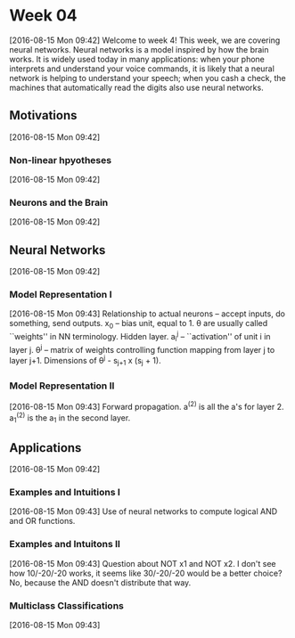 * Week 04
[2016-08-15 Mon 09:42]
Welcome to week 4! This week, we are covering neural networks. Neural networks is a model inspired by how the brain works. It is widely used today in many applications: when your phone interprets and understand your voice commands, it is likely that a neural network is helping to understand your speech; when you cash a check, the machines that automatically read the digits also use neural networks.
** Motivations
[2016-08-15 Mon 09:42]
*** Non-linear hpyotheses
[2016-08-15 Mon 09:42]
*** Neurons and the Brain
[2016-08-15 Mon 09:42]
** Neural Networks
[2016-08-15 Mon 09:42]
*** Model Representation I
[2016-08-15 Mon 09:43]
Relationship to actual neurons -- accept inputs, do something, send outputs. x_{0} -- bias unit, equal to 1. \theta are usually called ``weights'' in NN terminology. Hidden layer. a_{i}^{j} -- ``activation'' of unit i in layer j. \theta^{j} -- matrix of weights controlling function mapping from layer j to layer j+1. Dimensions of \theta^{j} - s_{j+1} x (s_{j} + 1). 
*** Model Representation II
[2016-08-15 Mon 09:43]
Forward propagation. a^{(2)} is all the a's for layer 2. a_{1}^{(2)} is the a_{1} in the second layer.
** Applications
[2016-08-15 Mon 09:42]
*** Examples and Intuitions I
[2016-08-15 Mon 09:43]
Use of neural networks to compute logical AND and OR functions.
*** Examples and Intuitons II
[2016-08-15 Mon 09:43]
Question about NOT x1 and NOT x2. I don't see how 10/-20/-20 works, it seems like 30/-20/-20 would be a better choice? No, because the AND doesn't distribute that way.
*** Multiclass Classifications
[2016-08-15 Mon 09:43]

